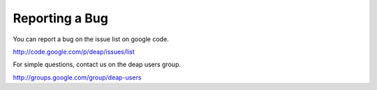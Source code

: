 Reporting a Bug
===============

You can report a bug on the issue list on google code.

`<http://code.google.com/p/deap/issues/list>`_

For simple questions, contact us on the deap users group. 

`<http://groups.google.com/group/deap-users>`_

